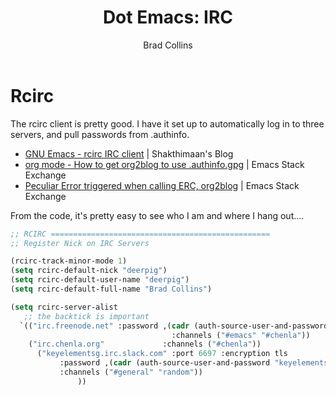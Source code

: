 #+TITLE:Dot Emacs: IRC
#+AUTHOR: Brad Collins
#+EMAIL: brad@chenla.la
#+PROPERTY: header-args    :results drawer  :tangle emacs-irc.el

* Rcirc

The rcirc client is pretty good.  I have it set up to automatically
log in to three servers, and pull passwords from .authinfo.

 - [[http://www.shakthimaan.com/posts/2016/06/23/rcirc/news.html][GNU Emacs - rcirc IRC client]] | Shakthimaan's Blog
 - [[http://emacs.stackexchange.com/questions/10207/how-to-get-org2blog-to-use-authinfo-gpg][org mode - How to get org2blog to use .authinfo.gpg]]  | Emacs Stack Exchange
 - [[http://emacs.stackexchange.com/questions/12660/peculiar-error-triggered-when-calling-erc-org2blog-from-windows-os-x][Peculiar Error triggered when calling ERC, org2blog]]  | Emacs Stack Exchange

From the code, it's pretty easy to see who I am and where I hang out....


#+begin_src emacs-lisp
  ;; RCIRC =================================================
  ;; Register Nick on IRC Servers

  (rcirc-track-minor-mode 1)
  (setq rcirc-default-nick "deerpig")
  (setq rcirc-default-user-name "deerpig")
  (setq rcirc-default-full-name "Brad Collins")

  (setq rcirc-server-alist
     ;; the backtick is important
	`(("irc.freenode.net" :password ,(cadr (auth-source-user-and-password "irc.freenode.net")) 
                                      :channels ("#emacs" "#chenla"))
  	  ("irc.chenla.org"             :channels ("#chenla"))
        ("keyelementsg.irc.slack.com" :port 6697 :encryption tls
   	         :password ,(cadr (auth-source-user-and-password "keyelementsg.irc.slack.com"))
   	         :channels ("#general" "random"))
                 ))

#+end_src

#+RESULTS:
:RESULTS:
((irc.freenode.net :password vegetasucks :channels (#emacs #chenla)) (irc.chenla.org :channels (#chenla)) (keyelementsg.irc.slack.com :port 6697 :encryption tls :password keyelementsg.TK1ri6Z2InjMn6XcJYqI :channels (#general random)))
:END:
